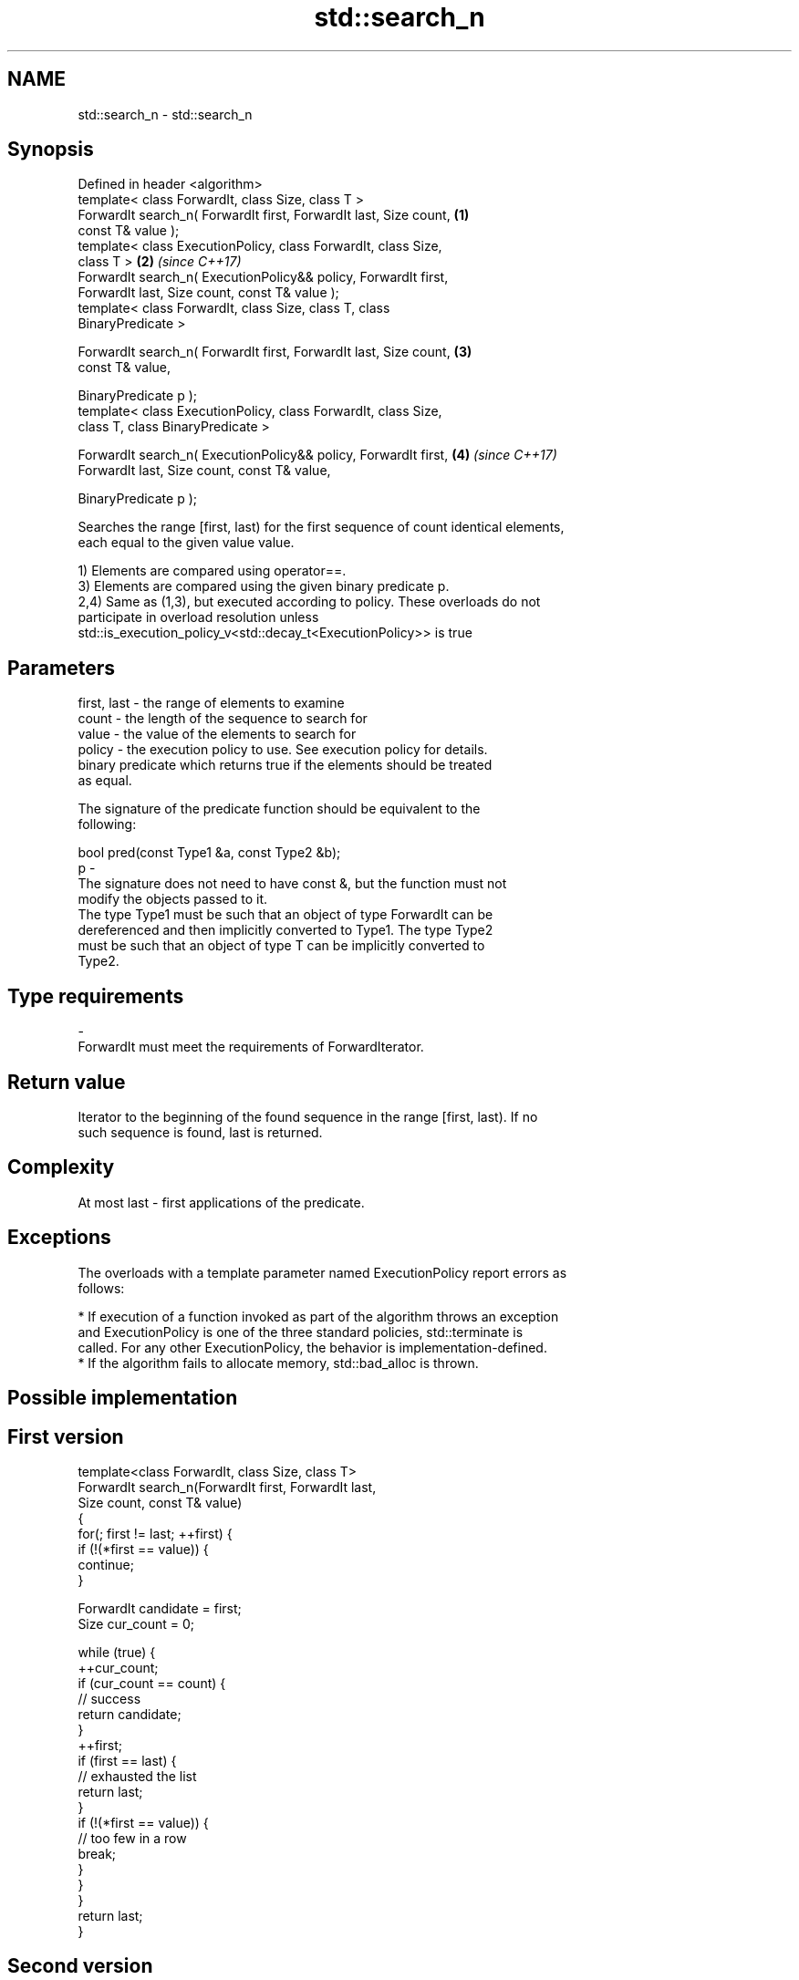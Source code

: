 .TH std::search_n 3 "Apr  2 2017" "2.1 | http://cppreference.com" "C++ Standard Libary"
.SH NAME
std::search_n \- std::search_n

.SH Synopsis
   Defined in header <algorithm>
   template< class ForwardIt, class Size, class T >
   ForwardIt search_n( ForwardIt first, ForwardIt last, Size count,   \fB(1)\fP
   const T& value );
   template< class ExecutionPolicy, class ForwardIt, class Size,
   class T >                                                          \fB(2)\fP \fI(since C++17)\fP
   ForwardIt search_n( ExecutionPolicy&& policy, ForwardIt first,
   ForwardIt last, Size count, const T& value );
   template< class ForwardIt, class Size, class T, class
   BinaryPredicate >

   ForwardIt search_n( ForwardIt first, ForwardIt last, Size count,   \fB(3)\fP
   const T& value,

   BinaryPredicate p );
   template< class ExecutionPolicy, class ForwardIt, class Size,
   class T, class BinaryPredicate >

   ForwardIt search_n( ExecutionPolicy&& policy, ForwardIt first,     \fB(4)\fP \fI(since C++17)\fP
   ForwardIt last, Size count, const T& value,

   BinaryPredicate p );

   Searches the range [first, last) for the first sequence of count identical elements,
   each equal to the given value value.

   1) Elements are compared using operator==.
   3) Elements are compared using the given binary predicate p.
   2,4) Same as (1,3), but executed according to policy. These overloads do not
   participate in overload resolution unless
   std::is_execution_policy_v<std::decay_t<ExecutionPolicy>> is true

.SH Parameters

   first, last - the range of elements to examine
   count       - the length of the sequence to search for
   value       - the value of the elements to search for
   policy      - the execution policy to use. See execution policy for details.
                 binary predicate which returns true if the elements should be treated
                 as equal.

                 The signature of the predicate function should be equivalent to the
                 following:

                 bool pred(const Type1 &a, const Type2 &b);
   p           -
                 The signature does not need to have const &, but the function must not
                 modify the objects passed to it.
                 The type Type1 must be such that an object of type ForwardIt can be
                 dereferenced and then implicitly converted to Type1. The type Type2
                 must be such that an object of type T can be implicitly converted to
                 Type2.

                 
.SH Type requirements
   -
   ForwardIt must meet the requirements of ForwardIterator.

.SH Return value

   Iterator to the beginning of the found sequence in the range [first, last). If no
   such sequence is found, last is returned.

.SH Complexity

   At most last - first applications of the predicate.

.SH Exceptions

   The overloads with a template parameter named ExecutionPolicy report errors as
   follows:

     * If execution of a function invoked as part of the algorithm throws an exception
       and ExecutionPolicy is one of the three standard policies, std::terminate is
       called. For any other ExecutionPolicy, the behavior is implementation-defined.
     * If the algorithm fails to allocate memory, std::bad_alloc is thrown.

.SH Possible implementation

.SH First version
   template<class ForwardIt, class Size, class T>
   ForwardIt search_n(ForwardIt first, ForwardIt last,
                       Size count, const T& value)
   {
       for(; first != last; ++first) {
           if (!(*first == value)) {
               continue;
           }

           ForwardIt candidate = first;
           Size cur_count = 0;

           while (true) {
               ++cur_count;
               if (cur_count == count) {
                   // success
                   return candidate;
               }
               ++first;
               if (first == last) {
                   // exhausted the list
                   return last;
               }
               if (!(*first == value)) {
                   // too few in a row
                   break;
               }
           }
       }
       return last;
   }
.SH Second version
   template<class ForwardIt, class Size, class T, class BinaryPredicate>
   ForwardIt search_n(ForwardIt first, ForwardIt last,
                       Size count, const T& value, BinaryPredicate p)
   {
       for(; first != last; ++first) {
           if (!p(*first, value)) {
               continue;
           }

           ForwardIt candidate = first;
           Size cur_count = 0;

           while (true) {
               ++cur_count;
               if (cur_count == count) {
                   // success
                   return candidate;
               }
               ++first;
               if (first == last) {
                   // exhausted the list
                   return last;
               }
               if (!p(*first, value)) {
                   // too few in a row
                   break;
               }
           }
       }
       return last;
   }

.SH Example

   
// Run this code

 #include <iostream>
 #include <algorithm>
 #include <iterator>

 template <class Container, class Size, class T>
 bool consecutive_values(const Container& c, Size count, const T& v)
 {
   return std::search_n(std::begin(c),std::end(c),count,v) != std::end(c);
 }

 int main()
 {
    const char sequence[] = "1001010100010101001010101";

    std::cout << std::boolalpha;
    std::cout << "Has 4 consecutive zeros: "
              << consecutive_values(sequence,4,'0') << '\\n';
    std::cout << "Has 3 consecutive zeros: "
              << consecutive_values(sequence,3,'0') << '\\n';
 }

.SH Output:

 Has 4 consecutive zeros: false
 Has 3 consecutive zeros: true

.SH See also

   find_end    finds the last sequence of elements in a certain range
               \fI(function template)\fP
   find
   find_if     finds the first element satisfying specific criteria
   find_if_not \fI(function template)\fP
   \fI(C++11)\fP
   search      searches for a range of elements
               \fI(function template)\fP
